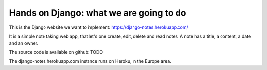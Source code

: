 Hands on Django: what we are going to do
========================================

This is the Django website we want to implement: https://django-notes.herokuapp.com/

It is a simple note taking web app, that let's one create, edit, delete and read notes.
A note has a title, a content, a date and an owner.

The source code is available on github: TODO

The django-notes.herokuapp.com instance runs on Heroku, in the Europe area.
